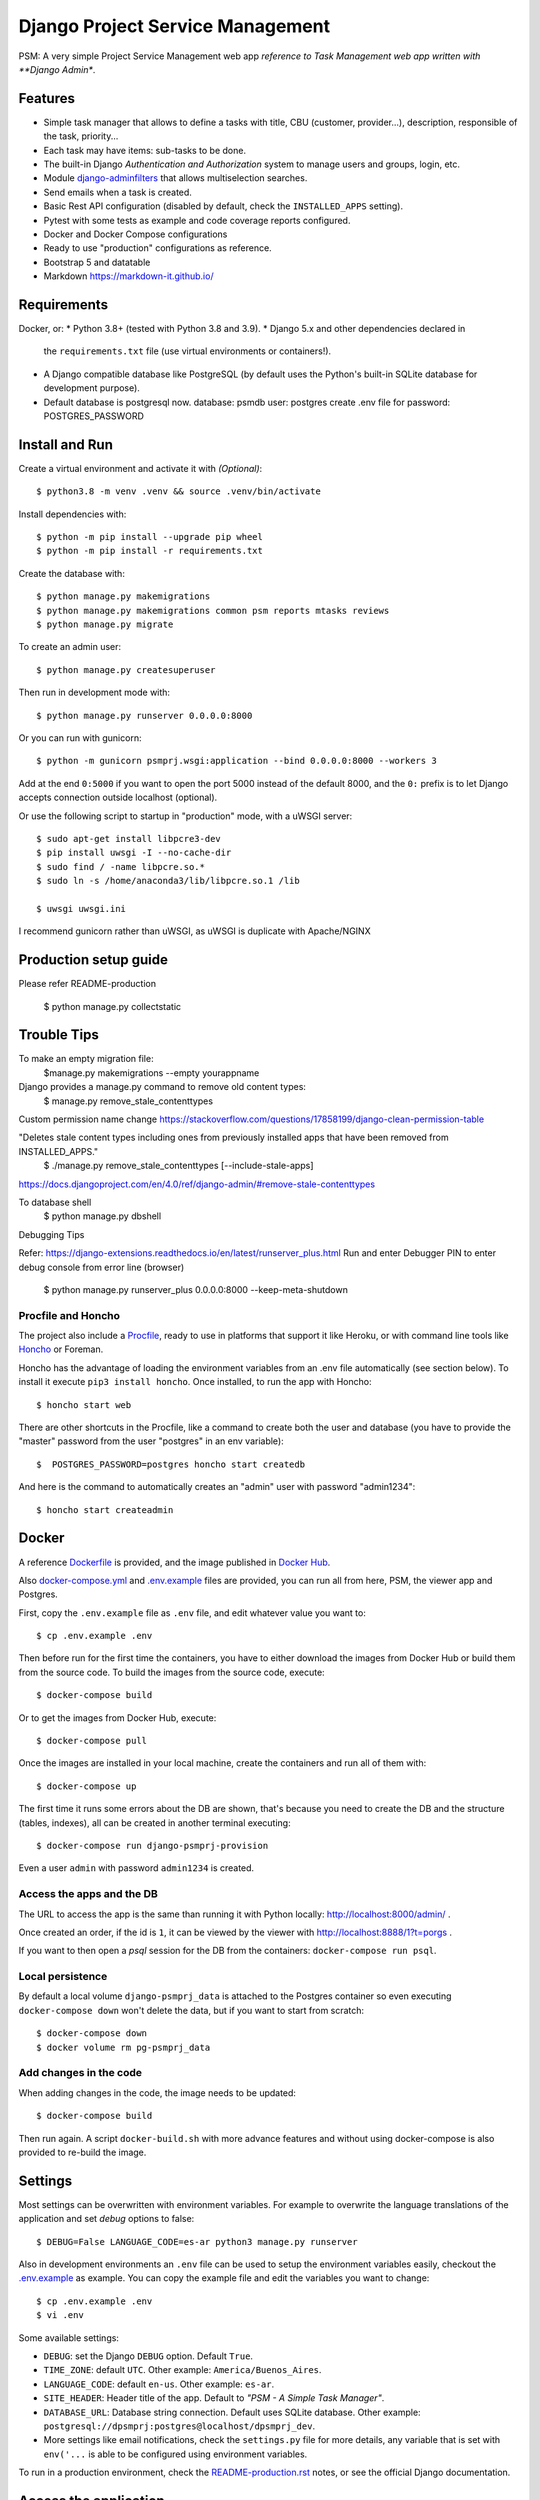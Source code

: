 Django Project Service Management
=================================

PSM: A very simple Project Service Management web app 
*reference to Task Management web app written with **Django Admin**.

Features
--------

* Simple task manager that allows to define a tasks with title,
  CBU (customer, provider...), description, responsible of the task, priority...
* Each task may have items: sub-tasks to be done.
* The built-in Django *Authentication and Authorization* system
  to manage users and groups, login, etc.
* Module `django-adminfilters <https://github.com/FIXME/django-adminfilters>`_
  that allows multiselection searches.
* Send emails when a task is created.
* Basic Rest API configuration (disabled by default, check the ``INSTALLED_APPS`` setting).
* Pytest with some tests as example and code coverage reports configured.
* Docker and Docker Compose configurations 
* Ready to use "production" configurations as reference.
* Bootstrap 5 and datatable 
* Markdown https://markdown-it.github.io/

Requirements
------------

Docker, or:
* Python 3.8+ (tested with Python 3.8 and 3.9).
* Django 5.x and other dependencies declared in
  the ``requirements.txt`` file (use virtual environments or containers!).
* A Django compatible database like PostgreSQL (by default uses
  the Python's built-in SQLite database for development purpose).
* Default database is postgresql now.
  database: psmdb
  user: postgres
  create .env file for password: POSTGRES_PASSWORD

Install and Run
---------------

Create a virtual environment and activate it with *(Optional)*::

    $ python3.8 -m venv .venv && source .venv/bin/activate

Install dependencies with::

    $ python -m pip install --upgrade pip wheel
    $ python -m pip install -r requirements.txt

Create the database with::

    $ python manage.py makemigrations
    $ python manage.py makemigrations common psm reports mtasks reviews
    $ python manage.py migrate

To create an admin user::

    $ python manage.py createsuperuser

Then run in development mode with::

    $ python manage.py runserver 0.0.0.0:8000

Or you can run with gunicorn::

    $ python -m gunicorn psmprj.wsgi:application --bind 0.0.0.0:8000 --workers 3

Add at the end ``0:5000`` if you want to open the port 5000
instead of the default 8000, and the ``0:`` prefix is to
let Django accepts connection outside localhost (optional).

Or use the following script to startup in "production" mode,
with a uWSGI server::

    $ sudo apt-get install libpcre3-dev
    $ pip install uwsgi -I --no-cache-dir
    $ sudo find / -name libpcre.so.*
    $ sudo ln -s /home/anaconda3/lib/libpcre.so.1 /lib 

    $ uwsgi uwsgi.ini

I recommend gunicorn rather than uWSGI, as uWSGI is duplicate with Apache/NGINX

Production setup guide
----------------------
Please refer README-production

    $ python manage.py collectstatic


Trouble Tips
---------------

To make an empty migration file:
    $manage.py makemigrations --empty yourappname

Django provides a manage.py command to remove old content types: 
    $ manage.py remove_stale_contenttypes

Custom permission name change
https://stackoverflow.com/questions/17858199/django-clean-permission-table

"Deletes stale content types including ones from previously installed apps that have been removed from INSTALLED_APPS."
    $ ./manage.py remove_stale_contenttypes [--include-stale-apps]
https://docs.djangoproject.com/en/4.0/ref/django-admin/#remove-stale-contenttypes

To database shell
    $ python manage.py dbshell

Debugging Tips

Refer: https://django-extensions.readthedocs.io/en/latest/runserver_plus.html
Run and enter Debugger PIN to enter debug console from error line (browser)

    $ python  manage.py runserver_plus 0.0.0.0:8000  --keep-meta-shutdown


Procfile and Honcho
^^^^^^^^^^^^^^^^^^^

The project also include a `<Procfile>`_, ready to use
in platforms that support it like Heroku, or with
command line tools like `Honcho <https://honcho.readthedocs.io>`_
or Foreman.

Honcho has the advantage of loading the environment variables
from an .env file automatically (see section below). To install
it execute ``pip3 install honcho``. Once installed, to run
the app with Honcho::

    $ honcho start web

There are other shortcuts in the Procfile, like a command to
create both the user and database (you have to provide the
"master" password from the user "postgres" in an env variable)::

    $  POSTGRES_PASSWORD=postgres honcho start createdb

And here is the command to automatically creates an "admin" user
with password "admin1234"::

    $ honcho start createadmin


Docker
------

A reference `<Dockerfile>`_ is provided, and the image published
in `Docker Hub <https://hub.docker.com/r/FIXME/django-psmprj>`_.

Also `<docker-compose.yml>`_ and `<.env.example>`_ files are provided, you can run
all from here, PSM, the viewer app and Postgres.

First, copy the ``.env.example`` file as ``.env`` file, and edit whatever
value you want to::

    $ cp .env.example .env

Then before run for the first time the containers, you have to either
download the images from Docker Hub or build them from the source code. To
build the images from the source code, execute::

    $ docker-compose build

Or to get the images from Docker Hub, execute::

    $ docker-compose pull

Once the images are installed in your local machine, create the containers
and run all of them with::

    $ docker-compose up

The first time it runs some errors about the DB are shown, that's because
you need to create the DB and the structure (tables, indexes), all can
be created in another terminal executing::

    $ docker-compose run django-psmprj-provision

Even a user ``admin`` with password ``admin1234`` is created.

Access the apps and the DB
^^^^^^^^^^^^^^^^^^^^^^^^^^

The URL to access the app is the same than running it with
Python locally: http://localhost:8000/admin/ .

Once created an order, if the id is ``1``, it can be viewed
by the viewer with http://localhost:8888/1?t=porgs .

If you want to then open a `psql` session for the DB from the
containers: ``docker-compose run psql``.

Local persistence
^^^^^^^^^^^^^^^^^

By default a local volume ``django-psmprj_data`` is attached
to the Postgres container so even executing ``docker-compose down``
won't delete the data, but if you want to start from scratch::

    $ docker-compose down
    $ docker volume rm pg-psmprj_data

Add changes in the code
^^^^^^^^^^^^^^^^^^^^^^^

When adding changes in the code, the image needs to be updated::

    $ docker-compose build

Then run again. A script ``docker-build.sh`` with more advance
features and without using docker-compose is also provided
to re-build the image.


Settings
--------

Most settings can be overwritten with environment variables.
For example to overwrite the language translations of the application and
set *debug* options to false::

    $ DEBUG=False LANGUAGE_CODE=es-ar python3 manage.py runserver

Also in development environments an ``.env`` file can be used to setup
the environment variables easily, checkout the `<.env.example>`_ as example.
You can copy the example file and edit the variables you want to change::

   $ cp .env.example .env
   $ vi .env

Some available settings:

* ``DEBUG``: set the Django ``DEBUG`` option. Default ``True``.
* ``TIME_ZONE``: default ``UTC``. Other example: ``America/Buenos_Aires``.
* ``LANGUAGE_CODE``: default ``en-us``. Other example: ``es-ar``.
* ``SITE_HEADER``: Header title of the app. Default to *"PSM - A Simple Task Manager"*.
* ``DATABASE_URL``: Database string connection. Default uses SQLite database. Other
  example: ``postgresql://dpsmprj:postgres@localhost/dpsmprj_dev``.
* More settings like email notifications, check the ``settings.py`` file
  for more details, any variable that is set with ``env('...`` is able
  to be configured using environment variables.

To run in a production environment, check the `<README-production.rst>`_ notes, or
see the official Django documentation.


Access the application
----------------------

Like any Django app developed with Django Admin, enter with: http://localhost:8000/admin


Tests
-----

Tests run with Pytest::

    $ pytest

Or use the Honcho task that also generates a report with
the tests coverage: ``honcho start --no-prefix test``.



Development
-----------

Some tips if you are improving this application.

Translations
^^^^^^^^^^^^

After add to the source code new texts to be translated, in the command
line go to the module folder where the translations were edited, e.g.
the "mtasks" folder, and execute the following replacing ``LANG``
by a valid language code like ``es``::

    $ django-admin makemessages -l LANG

Then go to the *.po* file and add the translations. In the
case of the "mtasks" module with ``es`` language, the file is
located at ``mtasks/locale/es/LC_MESSAGES/django.po``. Finally
execute the following to compile the locales::

    $ django-admin compilemessages



